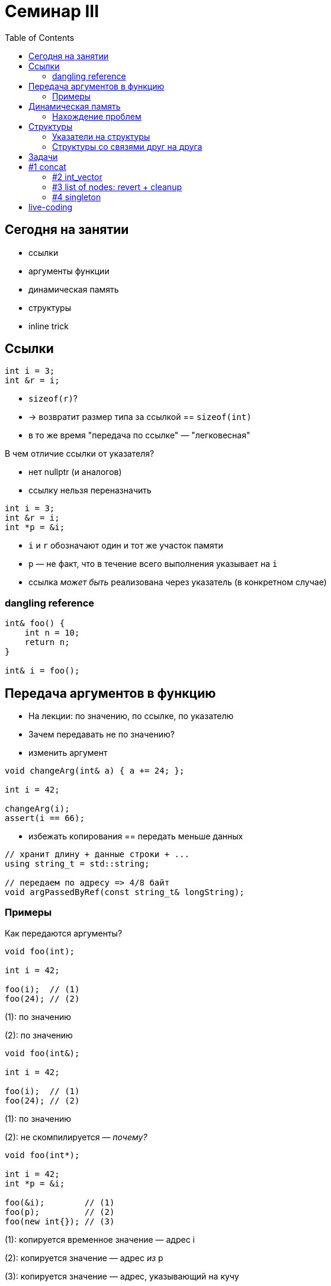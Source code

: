 = Семинар III
:icons: font
:table-caption!:
:source-highlighter: highlightjs
:revealjs_hash: true
:customcss: https://gistcdn.githack.com/fedochet/4ee0f4a2224ecd29a961082a0c63c020/raw/18c107982aba90bb94194c0ac3a8a5ca9bad6782/asciidoc_revealjs_custom_style.css
:highlightjs-theme: https://cdn.jsdelivr.net/gh/highlightjs/cdn-release@8.2/build/styles/tomorrow.min.css
:revealjs_theme: white
:stylesheet: main.css
:toc:
:toclevels: 4

== Сегодня на занятии
* ссылки
* аргументы функции
* динамическая память
* структуры
* inline trick

== Ссылки

[source,cpp]
----
int i = 3;
int &r = i;
----

[%step]
* `sizeof(r)`?
* -> возвратит размер типа за ссылкой == `sizeof(int)`
* в то же время "передача по ссылке" — "легковесная"

ifdef::backend-revealjs[=== !]

В чем отличие ссылки от указателя?

[%step]
* нет nullptr (и аналогов)
* ссылку нельзя переназначить

ifdef::backend-revealjs[=== !]

[source,cpp]
----
int i = 3;
int &r = i;
int *p = &i;
----

[%step]
* `i` и `r` обозначают один и тот же участок памяти
* `p` — не факт, что в течение всего выполнения указывает на `i`
* ссылка _может быть_ реализована через указатель (в конкретном случае)

=== dangling reference

[source,cpp]
----
int& foo() {
    int n = 10;
    return n;
}

int& i = foo();
----

== Передача аргументов в функцию
* На лекции: по значению, по ссылке, по указателю
* Зачем передавать не по значению?

ifdef::backend-revealjs[=== !]

* изменить аргумент

[source,cpp]
----
void changeArg(int& a) { a += 24; };

int i = 42;

changeArg(i);
assert(i == 66);
----

ifdef::backend-revealjs[=== !]
* избежать копирования == передать меньше данных

[source,cpp]
----
// хранит длину + данные строки + ...
using string_t = std::string;

// передаем по адресу => 4/8 байт
void argPassedByRef(const string_t& longString);
----

=== Примеры
Как передаются аргументы?

[source,cpp]
----
void foo(int);

int i = 42;

foo(i);  // (1)
foo(24); // (2)
----

[.fragment]
(1): по значению

[.fragment]
(2): по значению

ifdef::backend-revealjs[=== !]

[source,cpp]
----
void foo(int&);

int i = 42;

foo(i);  // (1)
foo(24); // (2)
----

[.fragment]
(1): по значению

[.fragment]
(2): не скомпилируется — _почему?_

ifdef::backend-revealjs[=== !]

[source,cpp]
----
void foo(int*);

int i = 42;
int *p = &i;

foo(&i);        // (1)
foo(p);         // (2)
foo(new int{}); // (3)
----

[.fragment]
(1): копируется временное значение — адрес i

[.fragment]
(2): копируется значение — адрес _из_ p

[.fragment]
(3): копируется значение — адрес, указывающий на кучу

ifdef::backend-revealjs[=== !]
Как поменять указатель внутри функции?

[source,cpp]
----
void foo(???) { /* меняет аргумент */ };

int *p; // какой-то адрес
int *old_p = p;

foo(p);

assert(p != old_p);
----

== Динамическая память

* new/new[] и парный delete/delete[]
* избегайте ошибок :)
** аллокация без подчистки
** непарное выделение/освобождение
** "проезды по памяти"
** ...

=== Нахождение проблем
* санитайзер — крутой инструмент
* в CI: сборка с `-fsanitize=address` (есть и другие типы проверок, https://clang.llvm.org/docs/index.html[llvm-doc])
* примеры классов ошибок: https://en.wikipedia.org/wiki/AddressSanitizer#Examples[wiki]
* доклад, о внутренностях: https://cppconf-moscow.ru/en/2020/msk/talks/5z8dm9cpuxlqkqgrr18eyb/[AddressSanitizer anatomy]

== Структуры
Минимальный вариант — это композиция типов

[source,cpp]
----
struct Simple { int b; };

struct Foo {
    int a;
    char *c;
    Simple s;
};

Foo f;

f.a = 42;
f.c = new char[3]{};
f.s.b = 24;
----

=== Указатели на cтруктуры
[source,cpp]
----
struct Simple {
    int b;
};

Simple *s;

(*s).b = 42;
s->b = 42;
----

=== Структуры со связями друг на друга
[source,cpp]
----
struct Node {
    int value;
    size_t timestamp;
    Node* next;
};
----

[.fragment]
* типичная семантика:
** список задается головных элементом `Node* head`
[.fragment]
** перейти к следующему элементу — через `node->next`
[.fragment]
** последний элемент: с `node->next == null`
[.fragment]
* `sizeof(Node)`?

== Задачи

* 4 шт по 0.75 балла
* также заполняем таргеты в Makefile

== #1 concat

Напишите функцию `concat`, которая принимает
два участка памяти и аллоцирует новый, содержащий
в себе данные обоих аргументов

ifdef::backend-revealjs[=== !]

[source, cpp]
----
char const* concat(
    char const a[],
    size_t a_size,
    char const b[],
    size_t b_size,
    size_t& concat_size
);
----

* смотрите тесты за примерами поведения
** `a`, `b` — не(-обязательно) си-строки: размеры данных переданы отдельными аргументами

=== #2 int_vector

Реализуйте простой вектор интов (в одной структуре) и вспомогательные методы

[source,cpp]
----
struct IntVector {
    int    *data = nullptr;
    size_t size = 0;
    size_t capacity_ = 0;
};

void pushBack(IntVector& v, int value);
void popBack(IntVector& v);
void deallocate(IntVector& v);
----

ifdef::backend-revealjs[=== !]

* `data` — динамический массив из `capacity_` элементов
* Интефейсно: есть доступ к элементам `v.data[i]` при `i < v.size` (проверка выхода не нужна)

ifdef::backend-revealjs[=== !]

* `pushBack` — добавляет элемент в конец, выделяет новую память (*2, начинает с 1) при `size == capacity_`
* `popBack` — удаляет последний элемент из массива
* `deallocate` — очищает всю память `data_`, обнуляет размеры

=== #3 list of nodes: revert + cleanup

[source,cpp]
----
struct Node {
    int value;
    Node* next;
};
----

* есть односвязный список из таких структур
* реализуйте функцию, разворачивающую список (`revert`)
* реализуйте функцию, подчищающую все элементы в переданном списке (`cleanup`)
** предполагается, что все входящие в список ноды были выделены в динамический памяти
и всех их можно подчистить за один вызов `cleanup`
* в реализации нельзя использовать рекурсивные вызовы
* напишите сигнатуры самостоятельно (возвращается void; для типа аргумента — см примеры запуска)

ifdef::backend-revealjs[=== !]

[source,cpp]
----
Node* head; // inited somehow:
/* head == addr0 -> {42, addr1} -> {24, addr2} -> {-1, null} */

revert(&head);
/* head == addr2 -> {-1, addr1} -> {24, addr0} -> {42, null} */
cleanup(head);
----

=== #4 singleton

* `singleton.hpp`
** объявление функции `int inc()`, инкрементирующей счетчик и возвращающий его значение (начиная с нуля)
** в `singleton.cpp` — определение

ifdef::backend-revealjs[=== !]
* `first.cpp`
** Определение функции `int inc_first()`, вызывающей `inc`
* `second.cpp`
** Определение функции `int inc_second()`, вызывающей `inc`

ifdef::backend-revealjs[=== !]

* Ожидание: `inc_first(), inc_second(), inc_first()` — вернут 0, 1, 2, ...
** Требование к решению: не загрязняем глобальное пространство имен!

== live-coding

* topic: dynamic memory
